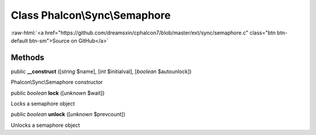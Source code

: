 Class **Phalcon\\Sync\\Semaphore**
==================================

.. role:: raw-html(raw)
   :format: html

:raw-html:`<a href="https://github.com/dreamsxin/cphalcon7/blob/master/ext/sync/semaphore.c" class="btn btn-default btn-sm">Source on GitHub</a>`




Methods
-------

public  **__construct** ([*string* $name], [*int* $initialval], [*boolean* $autounlock])

Phalcon\\Sync\\Semaphore constructor



public *boolean*  **lock** ([*unknown* $wait])

Locks a semaphore object



public *boolean*  **unlock** ([*unknown* $prevcount])

Unlocks a semaphore object



